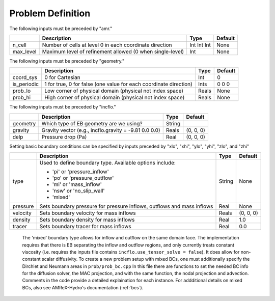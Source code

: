 Problem Definition
==================

The following inputs must be preceded by "amr."

+-------------------+-----------------------------------------------------------------------+-------------+-----------+
|                   | Description                                                           |   Type      | Default   |
+===================+=======================================================================+=============+===========+
| n_cell            | Number of cells at level 0 in each coordinate direction               | Int Int Int | None      |
+-------------------+-----------------------------------------------------------------------+-------------+-----------+
| max_level         | Maximum level of refinement allowed (0 when single-level)             |    Int      | None      |
+-------------------+-----------------------------------------------------------------------+-------------+-----------+

The following inputs must be preceded by "geometry."

+-----------------+-----------------------------------------------------------------------+-------------+-----------+
|                 | Description                                                           |   Type      | Default   |
+=================+=======================================================================+=============+===========+
| coord_sys       | 0 for Cartesian                                                       |   Int       |   0       |
+-----------------+-----------------------------------------------------------------------+-------------+-----------+
| is_periodic     | 1 for true, 0 for false (one value for each coordinate direction)     |   Ints      | 0 0 0     |
+-----------------+-----------------------------------------------------------------------+-------------+-----------+
| prob_lo         | Low corner of physical domain (physical not index space)              |   Reals     | None      |
+-----------------+-----------------------------------------------------------------------+-------------+-----------+
| prob_hi         | High corner of physical domain (physical not index space)             |   Reals     | None      |
+-----------------+-----------------------------------------------------------------------+-------------+-----------+


The following inputs must be preceded by "incflo."

+----------------------+-------------------------------------------------------------------------+----------+-----------+
|                      | Description                                                             |   Type   | Default   |
+======================+=========================================================================+==========+===========+
| geometry             | Which type of EB geometry are we using?                                 |   String |           |
+----------------------+-------------------------------------------------------------------------+----------+-----------+
| gravity              | Gravity vector (e.g., incflo.gravity = -9.81  0.0  0.0)                 |  Reals   | (0, 0, 0) |
+----------------------+-------------------------------------------------------------------------+----------+-----------+
| delp                 | Pressure drop (Pa)                                                      |   Real   | (0, 0, 0) |
+----------------------+-------------------------------------------------------------------------+----------+-----------+


Setting basic boundary conditions can be specified by inputs preceded by "xlo", "xhi", "ylo", "yhi", "zlo", and "zhi"

+--------------------+---------------------------------------------------------------------------+-------------+-----------+
|                    | Description                                                               |   Type      | Default   |
+====================+===========================================================================+=============+===========+
| type               | Used to define boundary type. Available options include:                  |  String     |  None     |
|                    |                                                                           |             |           |
|                    | * 'pi'  or 'pressure_inflow'                                              |             |           |
|                    | * 'po'  or 'pressure_outflow'                                             |             |           |
|                    | * 'mi'  or 'mass_inflow'                                                  |             |           |
|                    | * 'nsw' or 'no_slip_wall'                                                 |             |           |
|                    | * 'mixed'                                                                 |             |           |
+--------------------+---------------------------------------------------------------------------+-------------+-----------+
| pressure           | Sets boundary pressure for pressure inflows, outflows and mass inflows    |    Real     |  None     |
+--------------------+---------------------------------------------------------------------------+-------------+-----------+
| velocity           | Sets boundary velocity for mass inflows                                   |    Reals    | (0, 0, 0) |
+--------------------+---------------------------------------------------------------------------+-------------+-----------+
| density            | Sets boundary density for mass inflows                                    |    Real     |  1.0      |
+--------------------+---------------------------------------------------------------------------+-------------+-----------+
| tracer             | Sets boundary tracer for mass inflows                                     |    Real     |  0.0      |
+--------------------+---------------------------------------------------------------------------+-------------+-----------+

   The 'mixed' boundary type allows for inflow and outflow on the same domain face.
   The implementation requires that there is EB separating the inflow and outflow regions,
   and only currently treats constant viscosity (i.e. requires the inputs file contains  ``incflo.use_tensor_solve = false``).
   It does allow for non-constant scalar diffusivity. To create a new problem setup with mixed BCs, one must additionally
   specify the Dirchlet and Neumann areas in ``prob/prob_bc.cpp`` In this file there are functions to set the needed BC info for the diffusion solver, the MAC projection, and with the same function, the nodal projection and advection. Comments in the code provide a detailed explaination for each instance. For addditional details on mixed BCs, also see AMReX-Hydro's documentation (:ref:`bcs`).

..
   To create a new setup:
   initial conditions go in prob/prob_init_fluid.cpp
   inflow boundary conditions are set in prob/prob_bc.H -- the BCType for mixed bc is set at foextrap here to allow the outflow to get appropriately filled, which would already have happened before reaching these functions.

